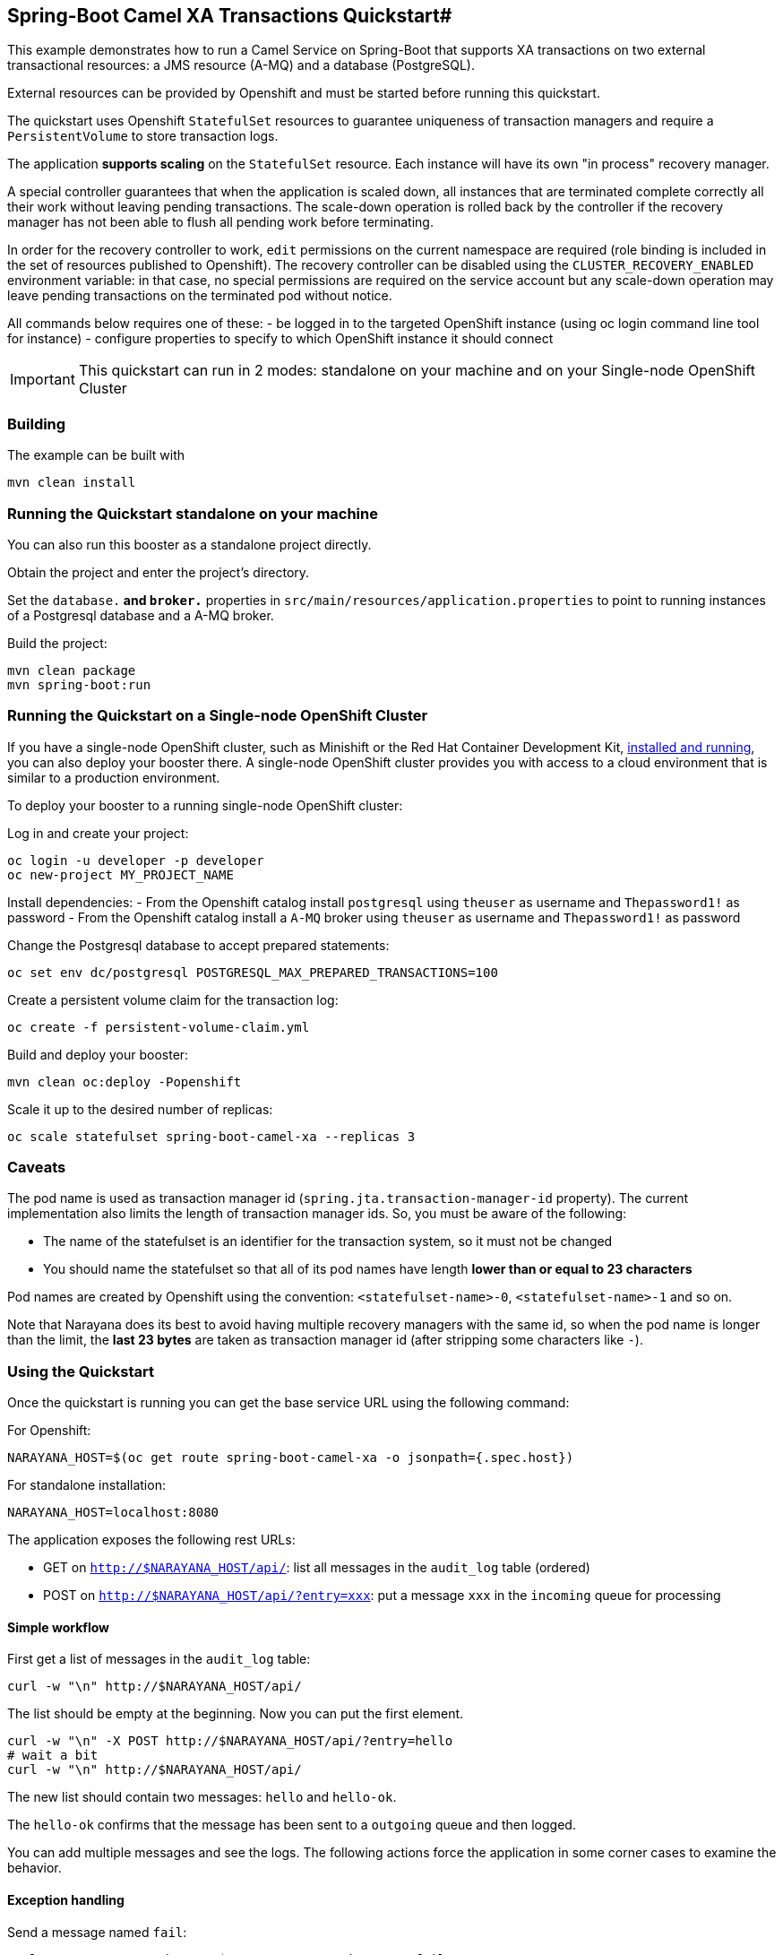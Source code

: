 ## Spring-Boot Camel XA Transactions Quickstart#

This example demonstrates how to run a Camel Service on Spring-Boot that supports XA transactions on two external transactional resources: a JMS resource (A-MQ) and a database (PostgreSQL).

External resources can be provided by Openshift and must be started before running this quickstart.  

The quickstart uses Openshift `StatefulSet` resources to guarantee uniqueness of transaction managers and 
require a `PersistentVolume` to store transaction logs.

The application **supports scaling** on the `StatefulSet` resource. Each instance will have its own "in process" recovery manager.

A special controller guarantees that when the application is scaled down, all instances that are terminated complete correctly all their work without
leaving pending transactions. The scale-down operation is rolled back by the controller if the recovery manager has not been
able to flush all pending work before terminating.

In order for the recovery controller to work, `edit` permissions on the current namespace are required (role binding is included in the set of resources published to Openshift).
The recovery controller can be disabled using the `CLUSTER_RECOVERY_ENABLED` environment variable: in that case, no special permissions are required on the service account but 
any scale-down operation may leave pending transactions on the terminated pod without notice. 

All commands below requires one of these:
- be logged in to the targeted OpenShift instance (using oc login command line tool for instance)
- configure properties to specify to which OpenShift instance it should connect

IMPORTANT: This quickstart can run in 2 modes: standalone on your machine and on your Single-node OpenShift Cluster 

### Building

The example can be built with

    mvn clean install
    
### Running the Quickstart standalone on your machine

You can also run this booster as a standalone project directly.

Obtain the project and enter the project's directory.

Set the `database.*` and `broker.*` properties in `src/main/resources/application.properties` to point 
to running instances of a Postgresql database and a A-MQ broker.

Build the project:

    mvn clean package
    mvn spring-boot:run 

### Running the Quickstart on a Single-node OpenShift Cluster

If you have a single-node OpenShift cluster, such as Minishift or the Red Hat Container Development Kit, link:http://appdev.openshift.io/docs/minishift-installation.html[installed and running], you can also deploy your booster there. A single-node OpenShift cluster provides you with access to a cloud environment that is similar to a production environment.

To deploy your booster to a running single-node OpenShift cluster:

Log in and create your project:

    oc login -u developer -p developer
    oc new-project MY_PROJECT_NAME

Install dependencies:
- From the Openshift catalog install `postgresql` using `theuser` as username and `Thepassword1!` as password
- From the Openshift catalog install a `A-MQ` broker using `theuser` as username and `Thepassword1!` as password

Change the Postgresql database to accept prepared statements:

    
    oc set env dc/postgresql POSTGRESQL_MAX_PREPARED_TRANSACTIONS=100


Create a persistent volume claim for the transaction log:

    oc create -f persistent-volume-claim.yml

Build and deploy your booster:

    mvn clean oc:deploy -Popenshift

Scale it up to the desired number of replicas:

    oc scale statefulset spring-boot-camel-xa --replicas 3

### Caveats

The pod name is used as transaction manager id (`spring.jta.transaction-manager-id` property). The current implementation also 
limits the length of transaction manager ids.
So, you must be aware of the following:

- The name of the statefulset is an identifier for the transaction system, so it must not be changed
- You should name the statefulset so that all of its pod names have length **lower than or equal to 23 characters**

Pod names are created by Openshift using the convention: `<statefulset-name>-0`, `<statefulset-name>-1` and so on.

Note that Narayana does its best to avoid having multiple recovery managers with the same id, so when the pod name is longer than the 
limit, the *last 23 bytes* are taken as transaction manager id (after stripping some characters like `-`).

### Using the Quickstart

Once the quickstart is running you can get the base service URL using the following command:


For Openshift:

    NARAYANA_HOST=$(oc get route spring-boot-camel-xa -o jsonpath={.spec.host})

For standalone installation:

    NARAYANA_HOST=localhost:8080

The application exposes the following rest URLs:

- GET on `http://$NARAYANA_HOST/api/`: list all messages in the `audit_log` table (ordered)
- POST on `http://$NARAYANA_HOST/api/?entry=xxx`: put a message `xxx` in the `incoming` queue for processing

#### Simple workflow

First get a list of messages in the `audit_log` table:

```
curl -w "\n" http://$NARAYANA_HOST/api/
```

The list should be empty at the beginning. Now you can put the first element.

```
curl -w "\n" -X POST http://$NARAYANA_HOST/api/?entry=hello
# wait a bit
curl -w "\n" http://$NARAYANA_HOST/api/
```

The new list should contain two messages: `hello` and `hello-ok`.

The `hello-ok` confirms that the message has been sent to a `outgoing` queue and then logged.
 
You can add multiple messages and see the logs. The following actions force the application in some corner cases 
to examine the behavior.

#### Exception handling

Send a message named `fail`:

```
curl -w "\n" -X POST http://$NARAYANA_HOST/api/?entry=fail
# wait a bit
curl -w "\n" http://$NARAYANA_HOST/api/
```

This message produces an exception at the end of the route, so that the transaction is always rolled back.

You should **not** find any trace of the message in the `audit_log` table.
